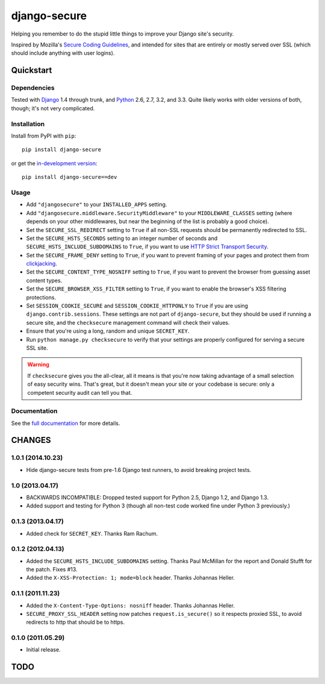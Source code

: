 =============
django-secure
=============

Helping you remember to do the stupid little things to improve your Django
site's security.

Inspired by Mozilla's `Secure Coding Guidelines`_, and intended for sites that
are entirely or mostly served over SSL (which should include anything with
user logins).

.. _Secure Coding Guidelines: https://wiki.mozilla.org/WebAppSec/Secure_Coding_Guidelines

Quickstart
==========

Dependencies
------------

Tested with `Django`_ 1.4 through trunk, and `Python`_ 2.6, 2.7, 3.2, and
3.3. Quite likely works with older versions of both, though; it's not very
complicated.

.. _Django: http://www.djangoproject.com/
.. _Python: http://www.python.org/

Installation
------------

Install from PyPI with ``pip``::

    pip install django-secure

or get the `in-development version`_::

    pip install django-secure==dev

.. _in-development version: https://github.com/carljm/django-secure/tarball/master#egg=django_secure-dev

Usage
-----

* Add ``"djangosecure"`` to your ``INSTALLED_APPS`` setting.

* Add ``"djangosecure.middleware.SecurityMiddleware"`` to your
  ``MIDDLEWARE_CLASSES`` setting (where depends on your other middlewares, but
  near the beginning of the list is probably a good choice).

* Set the ``SECURE_SSL_REDIRECT`` setting to ``True`` if all non-SSL requests
  should be permanently redirected to SSL.

* Set the ``SECURE_HSTS_SECONDS`` setting to an integer number of seconds and
  ``SECURE_HSTS_INCLUDE_SUBDOMAINS`` to ``True``, if you want to use `HTTP
  Strict Transport Security`_.

* Set the ``SECURE_FRAME_DENY`` setting to ``True``, if you want to prevent
  framing of your pages and protect them from `clickjacking`_.

* Set the ``SECURE_CONTENT_TYPE_NOSNIFF`` setting to ``True``, if you want to prevent
  the browser from guessing asset content types.

* Set the ``SECURE_BROWSER_XSS_FILTER`` setting to ``True``, if you want to enable
  the browser's XSS filtering protections.

* Set ``SESSION_COOKIE_SECURE`` and ``SESSION_COOKIE_HTTPONLY`` to ``True`` if
  you are using ``django.contrib.sessions``. These settings are not part of
  ``django-secure``, but they should be used if running a secure site, and the
  ``checksecure`` management command will check their values.

* Ensure that you're using a long, random and unique ``SECRET_KEY``.

* Run ``python manage.py checksecure`` to verify that your settings are
  properly configured for serving a secure SSL site.

.. _HTTP Strict Transport Security: http://en.wikipedia.org/wiki/Strict_Transport_Security

.. _clickjacking: http://www.sectheory.com/clickjacking.htm

.. warning::
    If ``checksecure`` gives you the all-clear, all it means is that you're now
    taking advantage of a small selection of easy security wins. That's great,
    but it doesn't mean your site or your codebase is secure: only a competent
    security audit can tell you that.

.. end-here

Documentation
-------------

See the `full documentation`_ for more details.

.. _full documentation: http://django-secure.readthedocs.org


CHANGES
=======

1.0.1 (2014.10.23)
------------------

* Hide django-secure tests from pre-1.6 Django test runners, to avoid breaking
  project tests.


1.0 (2013.04.17)
----------------

* BACKWARDS INCOMPATIBLE: Dropped tested support for Python 2.5, Django 1.2,
  and Django 1.3.

* Added support and testing for Python 3 (though all non-test code worked fine
  under Python 3 previously.)


0.1.3 (2013.04.17)
------------------

* Added check for ``SECRET_KEY``. Thanks Ram Rachum.

0.1.2 (2012.04.13)
------------------

* Added the ``SECURE_HSTS_INCLUDE_SUBDOMAINS`` setting. Thanks Paul McMillan
  for the report and Donald Stufft for the patch. Fixes #13.

* Added the ``X-XSS-Protection: 1; mode=block`` header. Thanks Johannas Heller.


0.1.1 (2011.11.23)
------------------

* Added the ``X-Content-Type-Options: nosniff`` header. Thanks Johannas Heller.

* ``SECURE_PROXY_SSL_HEADER`` setting now patches ``request.is_secure()`` so it
  respects proxied SSL, to avoid redirects to http that should be to https.


0.1.0 (2011.05.29)
------------------

* Initial release.



TODO
====


